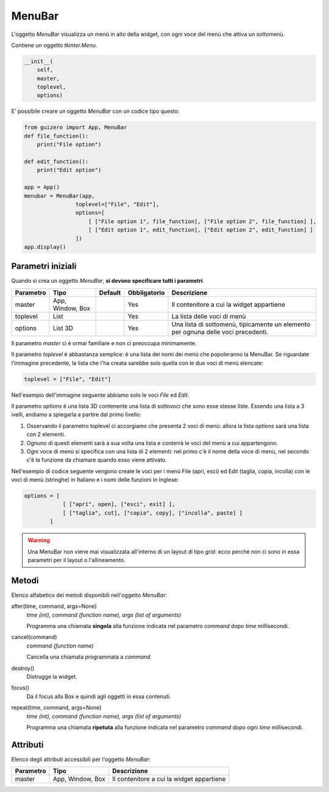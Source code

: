 =======
MenuBar
=======

L'oggetto `MenuBar` visualizza un menù in alto della widget, con ogni voce del menù che attiva un sottomenù.

.. image:: images/menubar_windows.png


Contiene un oggetto `tkinter.Menu`.

.. code:: python

    __init__(
        self, 
        master, 
        toplevel, 
        options)

        
E' possibile creare un oggetto `MenuBar` con un codice tipo questo:

.. code:: python

    from guizero import App, MenuBar
    def file_function():
        print("File option")

    def edit_function():
        print("Edit option")

    app = App()
    menubar = MenuBar(app,
                    toplevel=["File", "Edit"],
                    options=[
                        [ ["File option 1", file_function], ["File option 2", file_function] ],
                        [ ["Edit option 1", edit_function], ["Edit option 2", edit_function] ]
                    ])
    app.display()


Parametri iniziali
==================

Quando si crea un oggetto `MenuBar`, **si devono specificare tutti i parametri**.


=========== ================ ========= ============ =================================================================================
Parametro   Tipo             Default   Obbligatorio Descrizione
=========== ================ ========= ============ =================================================================================
master      App, Window, Box           Yes          Il contenitore a cui la widget appartiene
toplevel    List                       Yes          La lista delle voci di menù
options     List 3D                    Yes          Una lista di sottomenù, tipicamente un elemento per ognuna delle voci precedenti.
=========== ================ ========= ============ =================================================================================

Il parametro `master` ci è ormai familiare e non ci preoccupa minimamente.

Il parametro `toplevel` è abbastanza semplice: è una lista dei nomi dei menù che popoleranno la MenuBar. Se riguardate l'immagine precedente, la lista
che l'ha creata sarebbe solo quella con le due voci di menù elencate:

.. code:: python

    toplevel = ["File", "Edit"]
    
Nell'esempio dell'immagine seguente abbiamo solo le voci `File` ed `Edit`.

.. image:: images/toplevel_windows.png


Il parametro `options` è una lista 3D contenente una lista di sottovoci che sono esse stesse liste. Essendo una lista a 3 ivelli, andiamo a spiegarla a partire dal primo
livello:

#. Osservando il parametro toplevel ci accorgiamo che presenta 2 voci di menù: allora la lista `options` sarà una lista con 2 elementi.

#. Ognuno di questi elementi sarà a sua volta una lista e conterrà le voci del menù a cui appartengono.

#. Ogni voce di menù si specifica con una lista di 2 elementi: nel primo c'è il nome della voce di menù, nel secondo c'è la funzione da chiamare quando esso viene attivato.


Nell'esempio di codice seguente vengono create le voci per i menù File (apri, esci) ed Edit (taglia, copia, incolla) con le voci di menù (stringhe) in Italiano
e i nomi delle funzioni in Inglese:

.. code:: python
    
    options = [ 
                [ ["apri", open], ["esci", exit] ],
                [ ["taglia", cut], ["copia", copy], ["incolla", paste] ]
            ]
            

.. warning:: 

    Una MenuBar non viene mai visualizzata all'interno di un layout di tipo grid: ecco perché non ci sono in essa
    parametri per il layout o l'allineamento.
    

Metodi
======

Elenco alfabetico dei metodi disponibili nell'oggetto `MenuBar`:


after(time, command, args=None)
    *time (int), command (function name), args (list of arguments)*
    
    Programma una chiamata **singola** alla funzione indicata nel parametro `command` dopo `time` millisecondi.
    

cancel(command)
    *command (function name)*
    
    Cancella una chiamata programmata a `command`.
    
    
destroy()
    Distrugge la widget.
    

focus()
    Da il focus alla Box e quindi agli oggetti in essa contenuti.

    
repeat(time, command, args=None)
    *time (int), command (function name), args (list of arguments)*
    
    Programma una chiamata **ripetuta** alla funzione indicata nel parametro `command` dopo ogni `time` millisecondi.


    
Attributi
=========

Elenco degli attributi accessibili per l'oggetto `MenuBar`:


=========== ================ ==========================================
Parametro   Tipo             Descrizione
=========== ================ ==========================================
master      App, Window, Box Il contenitore a cui la widget appartiene
=========== ================ ==========================================

